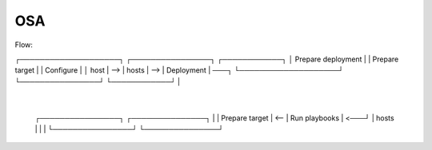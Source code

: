 OSA
====

Flow:

┌────────────────────┐     ┌────────────────┐     ┌────────────┐
│ Prepare deployment |     | Prepare target |     | Configure  |
│      host          | --> |      hosts     | --> | Deployment |  ───┐
└────────────────────┘     └────────────────┘     └────────────┘     |
                                                                     |
                        ┌────────────────┐     ┌───────────────┐     |
                        | Prepare target | <-- | Run playbooks | <───┘
                        |      hosts     |     |               |
                        └────────────────┘     └───────────────┘
